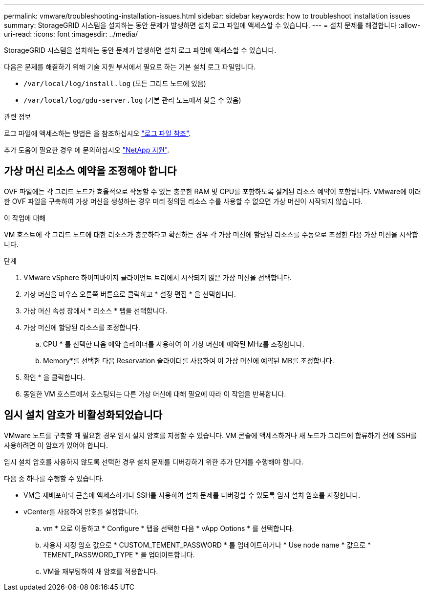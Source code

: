 ---
permalink: vmware/troubleshooting-installation-issues.html 
sidebar: sidebar 
keywords: how to troubleshoot installation issues 
summary: StorageGRID 시스템을 설치하는 동안 문제가 발생하면 설치 로그 파일에 액세스할 수 있습니다. 
---
= 설치 문제를 해결합니다
:allow-uri-read: 
:icons: font
:imagesdir: ../media/


[role="lead"]
StorageGRID 시스템을 설치하는 동안 문제가 발생하면 설치 로그 파일에 액세스할 수 있습니다.

다음은 문제를 해결하기 위해 기술 지원 부서에서 필요로 하는 기본 설치 로그 파일입니다.

* `/var/local/log/install.log` (모든 그리드 노드에 있음)
* `/var/local/log/gdu-server.log` (기본 관리 노드에서 찾을 수 있음)


.관련 정보
로그 파일에 액세스하는 방법은 을 참조하십시오 link:../monitor/logs-files-reference.html["로그 파일 참조"].

추가 도움이 필요한 경우 에 문의하십시오 https://mysupport.netapp.com/site/global/dashboard["NetApp 지원"^].



== 가상 머신 리소스 예약을 조정해야 합니다

OVF 파일에는 각 그리드 노드가 효율적으로 작동할 수 있는 충분한 RAM 및 CPU를 포함하도록 설계된 리소스 예약이 포함됩니다. VMware에 이러한 OVF 파일을 구축하여 가상 머신을 생성하는 경우 미리 정의된 리소스 수를 사용할 수 없으면 가상 머신이 시작되지 않습니다.

.이 작업에 대해
VM 호스트에 각 그리드 노드에 대한 리소스가 충분하다고 확신하는 경우 각 가상 머신에 할당된 리소스를 수동으로 조정한 다음 가상 머신을 시작합니다.

.단계
. VMware vSphere 하이퍼바이저 클라이언트 트리에서 시작되지 않은 가상 머신을 선택합니다.
. 가상 머신을 마우스 오른쪽 버튼으로 클릭하고 * 설정 편집 * 을 선택합니다.
. 가상 머신 속성 창에서 * 리소스 * 탭을 선택합니다.
. 가상 머신에 할당된 리소스를 조정합니다.
+
.. CPU * 를 선택한 다음 예약 슬라이더를 사용하여 이 가상 머신에 예약된 MHz를 조정합니다.
.. Memory*를 선택한 다음 Reservation 슬라이더를 사용하여 이 가상 머신에 예약된 MB를 조정합니다.


. 확인 * 을 클릭합니다.
. 동일한 VM 호스트에서 호스팅되는 다른 가상 머신에 대해 필요에 따라 이 작업을 반복합니다.




== 임시 설치 암호가 비활성화되었습니다

VMware 노드를 구축할 때 필요한 경우 임시 설치 암호를 지정할 수 있습니다. VM 콘솔에 액세스하거나 새 노드가 그리드에 합류하기 전에 SSH를 사용하려면 이 암호가 있어야 합니다.

임시 설치 암호를 사용하지 않도록 선택한 경우 설치 문제를 디버깅하기 위한 추가 단계를 수행해야 합니다.

다음 중 하나를 수행할 수 있습니다.

* VM을 재배포하되 콘솔에 액세스하거나 SSH를 사용하여 설치 문제를 디버깅할 수 있도록 임시 설치 암호를 지정합니다.
* vCenter를 사용하여 암호를 설정합니다.
+
.. vm * 으로 이동하고 * Configure * 탭을 선택한 다음 * vApp Options * 를 선택합니다.
.. 사용자 지정 암호 값으로 * CUSTOM_TEMENT_PASSWORD * 를 업데이트하거나 * Use node name * 값으로 * TEMENT_PASSWORD_TYPE * 을 업데이트합니다.
.. VM을 재부팅하여 새 암호를 적용합니다.



